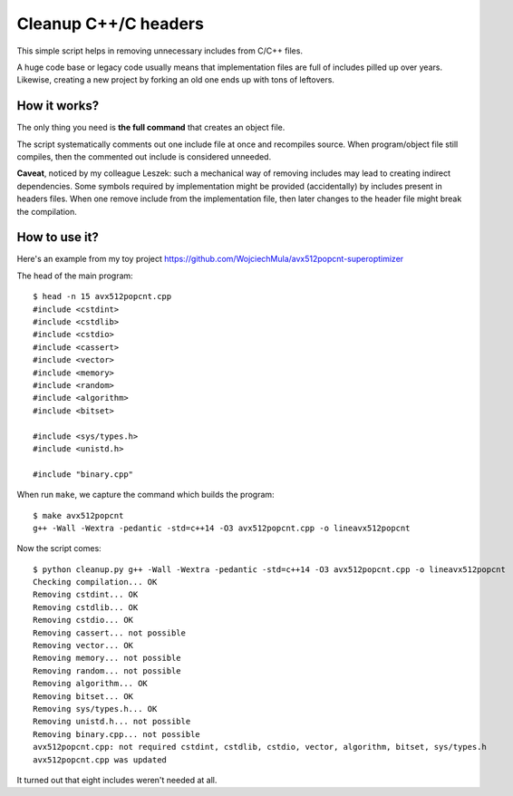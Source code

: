 ================================================================================
                            Cleanup C++/C headers
================================================================================

This simple script helps in removing unnecessary includes from C/C++ files.

A huge code base or legacy code usually means that implementation files are
full of includes pilled up over years. Likewise, creating a new project by
forking an old one ends up with tons of leftovers.


How it works?
-----------------------------------------------------------

The only thing you need is **the full command** that creates an object file.

The script systematically comments out one include file at once and recompiles
source. When program/object file still compiles, then the commented out include
is considered unneeded.

**Caveat**, noticed by my colleague Leszek: such a mechanical way of removing
includes may lead to creating indirect dependencies. Some symbols required by
implementation might be provided (accidentally) by includes present in headers
files. When one remove include from the implementation file, then later changes
to the header file might break the compilation.


How to use it?
-----------------------------------------------------------

Here's an example from my toy project https://github.com/WojciechMula/avx512popcnt-superoptimizer

The head of the main program::

    $ head -n 15 avx512popcnt.cpp
    #include <cstdint>
    #include <cstdlib>
    #include <cstdio>
    #include <cassert>
    #include <vector>
    #include <memory>
    #include <random>
    #include <algorithm>
    #include <bitset>

    #include <sys/types.h>
    #include <unistd.h>

    #include "binary.cpp"

When run ``make``, we capture the command which builds the program::

    $ make avx512popcnt
    g++ -Wall -Wextra -pedantic -std=c++14 -O3 avx512popcnt.cpp -o lineavx512popcnt

Now the script comes::

    $ python cleanup.py g++ -Wall -Wextra -pedantic -std=c++14 -O3 avx512popcnt.cpp -o lineavx512popcnt
    Checking compilation... OK
    Removing cstdint... OK
    Removing cstdlib... OK
    Removing cstdio... OK
    Removing cassert... not possible
    Removing vector... OK
    Removing memory... not possible
    Removing random... not possible
    Removing algorithm... OK
    Removing bitset... OK
    Removing sys/types.h... OK
    Removing unistd.h... not possible
    Removing binary.cpp... not possible
    avx512popcnt.cpp: not required cstdint, cstdlib, cstdio, vector, algorithm, bitset, sys/types.h
    avx512popcnt.cpp was updated

It turned out that eight includes weren't needed at all.
